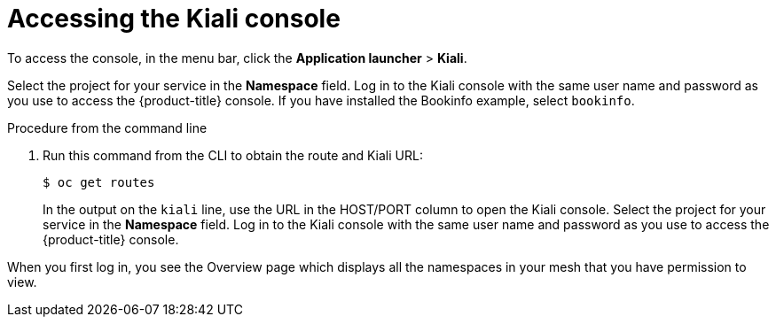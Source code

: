 // Module included in the following assemblies:
//
//- ossm-observability.adoc

[id="ossm-observability-access-console_{context}"]
= Accessing the Kiali console

To access the console, in the menu bar, click the *Application launcher* > *Kiali*.

Select the project for your service in the *Namespace* field. Log in to the Kiali console with the same user name and password as you use to access the {product-title} console. If you have installed the Bookinfo example, select `bookinfo`.

.Procedure from the command line

. Run this command from the CLI to obtain the route and Kiali URL:
+
----
$ oc get routes
----
+
In the output on the `kiali` line, use the URL in the HOST/PORT column to open the Kiali console. Select the project for your service in the *Namespace* field. Log in to the Kiali console with the same user name and password as you use to access the {product-title} console.

When you first log in, you see the Overview page which displays all the namespaces in your mesh that you have permission to view.
